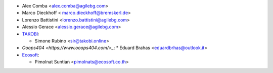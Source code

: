 * Alex Comba <alex.comba@agilebg.com>
* Marco Dieckhoff < marco.dieckhoff@bremskerl.de>
* Lorenzo Battistini <lorenzo.battistini@agilebg.com>
* Alessio Gerace <alessio.gerace@agilebg.com>
* `TAKOBI <https://takobi.online>`_:

  * Simone Rubino <sir@takobi.online>

* `Ooops404 <https://www.ooops404.com/>_`:
  * Eduard Brahas <eduardbrhas@outlook.it>

* `Ecosoft <http://ecosoft.co.th>`__:

  * Pimolnat Suntian <pimolnats@ecosoft.co.th>
